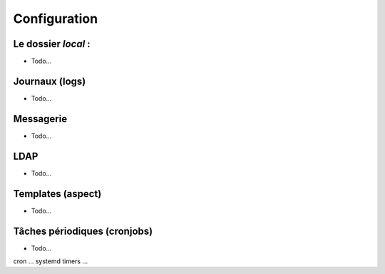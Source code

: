 -----------------------------
Configuration
-----------------------------

Le dossier `local` :
--------------------

- Todo...

Journaux (logs)
----------------

- Todo...

Messagerie
----------

- Todo...


LDAP
----

- Todo...

Templates (aspect)
------------------

- Todo...

Tâches périodiques (cronjobs)
-----------------------------

- Todo...

cron ... systemd timers ...